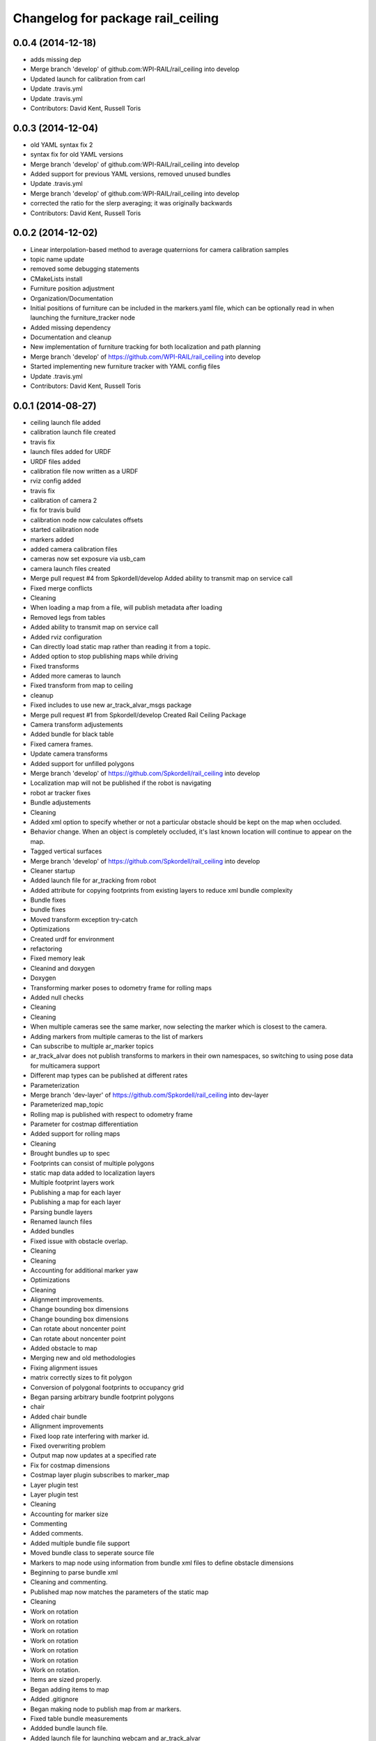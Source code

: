 ^^^^^^^^^^^^^^^^^^^^^^^^^^^^^^^^^^
Changelog for package rail_ceiling
^^^^^^^^^^^^^^^^^^^^^^^^^^^^^^^^^^

0.0.4 (2014-12-18)
------------------
* adds missing dep
* Merge branch 'develop' of github.com:WPI-RAIL/rail_ceiling into develop
* Updated launch for calibration from carl
* Update .travis.yml
* Update .travis.yml
* Contributors: David Kent, Russell Toris

0.0.3 (2014-12-04)
------------------
* old YAML syntax fix 2
* syntax fix for old YAML versions
* Merge branch 'develop' of github.com:WPI-RAIL/rail_ceiling into develop
* Added support for previous YAML versions, removed unused bundles
* Update .travis.yml
* Merge branch 'develop' of github.com:WPI-RAIL/rail_ceiling into develop
* corrected the ratio for the slerp averaging; it was originally backwards
* Contributors: David Kent, Russell Toris

0.0.2 (2014-12-02)
------------------
* Linear interpolation-based method to average quaternions for camera calibration samples
* topic name update
* removed some debugging statements
* CMakeLists install
* Furniture position adjustment
* Organization/Documentation
* Initial positions of furniture can be included in the markers.yaml file, which can be optionally read in when launching the furniture_tracker node
* Added missing dependency
* Documentation and cleanup
* New implementation of furniture tracking for both localization and path planning
* Merge branch 'develop' of https://github.com/WPI-RAIL/rail_ceiling into develop
* Started implementing new furniture tracker with YAML config files
* Update .travis.yml
* Contributors: David Kent, Russell Toris

0.0.1 (2014-08-27)
------------------
* ceiling launch file added
* calibration launch file created
* travis fix
* launch files added for URDF
* URDF files added
* calibration file now written as a URDF
* rviz config added
* travis fix
* calibration of camera 2
* fix for travis build
* calibration node now calculates offsets
* started calibration node
* markers added
* added camera calibration files
* cameras now set exposure via usb_cam
* camera launch files created
* Merge pull request #4 from Spkordell/develop
  Added ability to transmit map on service call
* Fixed merge conflicts
* Cleaning
* When loading a map from a file, will publish metadata after loading
* Removed legs from tables
* Added ability to transmit map on service call
* Added rviz configuration
* Can directly load static map rather than reading it from a topic.
* Added option to stop publishing maps while driving
* Fixed transforms
* Added more cameras to launch
* Fixed transform from map to ceiling
* cleanup
* Fixed includes to use new ar_track_alvar_msgs package
* Merge pull request #1 from Spkordell/develop
  Created Rail Ceiling Package
* Camera transform adjustements
* Added bundle for black table
* Fixed camera frames.
* Update camera transforms
* Added support for unfilled polygons
* Merge branch 'develop' of https://github.com/Spkordell/rail_ceiling into develop
* Localization map will not be published if the robot is navigating
* robot ar tracker fixes
* Bundle adjustements
* Cleaning
* Added xml option to specify whether or not a particular obstacle should be kept on the map when occluded.
* Behavior change. When an object is completely occluded, it's last known location will continue to appear on the map.
* Tagged vertical surfaces
* Merge branch 'develop' of https://github.com/Spkordell/rail_ceiling into develop
* Cleaner startup
* Added launch file for ar_tracking from robot
* Added attribute for copying footprints from existing layers to reduce xml bundle complexity
* Bundle fixes
* bundle fixes
* Moved transform exception try-catch
* Optimizations
* Created urdf for environment
* refactoring
* Fixed memory leak
* Cleanind and doxygen
* Doxygen
* Transforming marker poses to odometry frame for rolling maps
* Added null checks
* Cleaning
* Cleaning
* When multiple cameras see the same marker, now selecting the marker which is closest to the camera.
* Adding markers from multiple cameras to the list of markers
* Can subscribe to multiple ar_marker topics
* ar_track_alvar does not publish transforms to markers in their own namespaces, so switching to using pose data for multicamera support
* Different map types can be published at different rates
* Parameterization
* Merge branch 'dev-layer' of https://github.com/Spkordell/rail_ceiling into dev-layer
* Parameterized map_topic
* Rolling map is published with respect to odometry frame
* Parameter for costmap differentiation
* Added support for rolling maps
* Cleaning
* Brought bundles up to spec
* Footprints can consist of multiple polygons
* static map data added to localization layers
* Multiple footprint layers work
* Publishing a map for each layer
* Publishing a map for each layer
* Parsing bundle layers
* Renamed launch files
* Added bundles
* Fixed issue with obstacle overlap.
* Cleaning
* Cleaning
* Accounting for additional marker yaw
* Optimizations
* Cleaning
* Alignment improvements.
* Change bounding box dimensions
* Change bounding box dimensions
* Can rotate about noncenter point
* Can rotate about noncenter point
* Added obstacle to map
* Merging new and old methodologies
* Fixing alignment issues
* matrix correctly sizes to fit polygon
* Conversion of polygonal footprints to occupancy grid
* Began parsing arbitrary bundle footprint polygons
* chair
* Added chair bundle
* Allignment improvements
* Fixed loop rate interfering with marker id.
* Fixed overwriting problem
* Output map now updates at a specified rate
* Fix for costmap dimensions
* Costmap layer plugin subscribes to marker_map
* Layer plugin test
* Layer plugin test
* Cleaning
* Accounting for marker size
* Commenting
* Added comments.
* Added multiple bundle file support
* Moved bundle class to seperate source file
* Markers to map node using information from bundle xml files to define obstacle dimensions
* Beginning to parse bundle xml
* Cleaning and commenting.
* Published map now matches the parameters of the static map
* Cleaning
* Work on rotation
* Work on rotation
* Work on rotation
* Work on rotation
* Work on rotation
* Work on rotation
* Work on rotation.
* Items are sized properly.
* Began adding items to map
* Added .gitignore
* Began making node to publish map from ar markers.
* Fixed table bundle measurements
* Addded bundle launch file.
* Added launch file for launching webcam and ar_track_alvar
* Added markers
* Created rail_ceiling package.
* initial commit
* Contributors: David Kent, Russell Toris, Steven Kordell, dekent, spkordell
